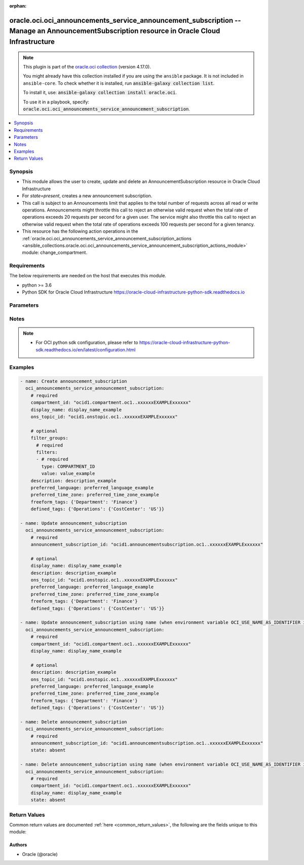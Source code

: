 .. Document meta

:orphan:

.. |antsibull-internal-nbsp| unicode:: 0xA0
    :trim:

.. role:: ansible-attribute-support-label
.. role:: ansible-attribute-support-property
.. role:: ansible-attribute-support-full
.. role:: ansible-attribute-support-partial
.. role:: ansible-attribute-support-none
.. role:: ansible-attribute-support-na

.. Anchors

.. _ansible_collections.oracle.oci.oci_announcements_service_announcement_subscription_module:

.. Anchors: short name for ansible.builtin

.. Anchors: aliases



.. Title

oracle.oci.oci_announcements_service_announcement_subscription -- Manage an AnnouncementSubscription resource in Oracle Cloud Infrastructure
++++++++++++++++++++++++++++++++++++++++++++++++++++++++++++++++++++++++++++++++++++++++++++++++++++++++++++++++++++++++++++++++++++++++++++

.. Collection note

.. note::
    This plugin is part of the `oracle.oci collection <https://galaxy.ansible.com/oracle/oci>`_ (version 4.17.0).

    You might already have this collection installed if you are using the ``ansible`` package.
    It is not included in ``ansible-core``.
    To check whether it is installed, run :code:`ansible-galaxy collection list`.

    To install it, use: :code:`ansible-galaxy collection install oracle.oci`.

    To use it in a playbook, specify: :code:`oracle.oci.oci_announcements_service_announcement_subscription`.

.. version_added

.. versionadded:: 2.9.0 of oracle.oci

.. contents::
   :local:
   :depth: 1

.. Deprecated


Synopsis
--------

.. Description

- This module allows the user to create, update and delete an AnnouncementSubscription resource in Oracle Cloud Infrastructure
- For *state=present*, creates a new announcement subscription.
- This call is subject to an Announcements limit that applies to the total number of requests across all read or write operations. Announcements might throttle this call to reject an otherwise valid request when the total rate of operations exceeds 20 requests per second for a given user. The service might also throttle this call to reject an otherwise valid request when the total rate of operations exceeds 100 requests per second for a given tenancy.
- This resource has the following action operations in the :ref:`oracle.oci.oci_announcements_service_announcement_subscription_actions <ansible_collections.oracle.oci.oci_announcements_service_announcement_subscription_actions_module>` module: change_compartment.


.. Aliases


.. Requirements

Requirements
------------
The below requirements are needed on the host that executes this module.

- python >= 3.6
- Python SDK for Oracle Cloud Infrastructure https://oracle-cloud-infrastructure-python-sdk.readthedocs.io


.. Options

Parameters
----------

.. raw:: html

    <table  border=0 cellpadding=0 class="documentation-table">
        <tr>
            <th colspan="3">Parameter</th>
            <th>Choices/<font color="blue">Defaults</font></th>
                        <th width="100%">Comments</th>
        </tr>
                    <tr>
                                                                <td colspan="3">
                    <div class="ansibleOptionAnchor" id="parameter-announcement_subscription_id"></div>
                    <b>announcement_subscription_id</b>
                    <a class="ansibleOptionLink" href="#parameter-announcement_subscription_id" title="Permalink to this option"></a>
                    <div style="font-size: small">
                        <span style="color: purple">string</span>
                                                                    </div>
                                                        </td>
                                <td>
                                                                                                                                                            </td>
                                                                <td>
                                            <div>The OCID of the announcement subscription.</div>
                                            <div>Required for update using <em>state=present</em> when environment variable <code>OCI_USE_NAME_AS_IDENTIFIER</code> is not set.</div>
                                            <div>Required for delete using <em>state=absent</em> when environment variable <code>OCI_USE_NAME_AS_IDENTIFIER</code> is not set.</div>
                                                                <div style="font-size: small; color: darkgreen"><br/>aliases: id</div>
                                    </td>
            </tr>
                                <tr>
                                                                <td colspan="3">
                    <div class="ansibleOptionAnchor" id="parameter-api_user"></div>
                    <b>api_user</b>
                    <a class="ansibleOptionLink" href="#parameter-api_user" title="Permalink to this option"></a>
                    <div style="font-size: small">
                        <span style="color: purple">string</span>
                                                                    </div>
                                                        </td>
                                <td>
                                                                                                                                                            </td>
                                                                <td>
                                            <div>The OCID of the user, on whose behalf, OCI APIs are invoked. If not set, then the value of the OCI_USER_ID environment variable, if any, is used. This option is required if the user is not specified through a configuration file (See <code>config_file_location</code>). To get the user&#x27;s OCID, please refer <a href='https://docs.us-phoenix-1.oraclecloud.com/Content/API/Concepts/apisigningkey.htm'>https://docs.us-phoenix-1.oraclecloud.com/Content/API/Concepts/apisigningkey.htm</a>.</div>
                                                        </td>
            </tr>
                                <tr>
                                                                <td colspan="3">
                    <div class="ansibleOptionAnchor" id="parameter-api_user_fingerprint"></div>
                    <b>api_user_fingerprint</b>
                    <a class="ansibleOptionLink" href="#parameter-api_user_fingerprint" title="Permalink to this option"></a>
                    <div style="font-size: small">
                        <span style="color: purple">string</span>
                                                                    </div>
                                                        </td>
                                <td>
                                                                                                                                                            </td>
                                                                <td>
                                            <div>Fingerprint for the key pair being used. If not set, then the value of the OCI_USER_FINGERPRINT environment variable, if any, is used. This option is required if the key fingerprint is not specified through a configuration file (See <code>config_file_location</code>). To get the key pair&#x27;s fingerprint value please refer <a href='https://docs.us-phoenix-1.oraclecloud.com/Content/API/Concepts/apisigningkey.htm'>https://docs.us-phoenix-1.oraclecloud.com/Content/API/Concepts/apisigningkey.htm</a>.</div>
                                                        </td>
            </tr>
                                <tr>
                                                                <td colspan="3">
                    <div class="ansibleOptionAnchor" id="parameter-api_user_key_file"></div>
                    <b>api_user_key_file</b>
                    <a class="ansibleOptionLink" href="#parameter-api_user_key_file" title="Permalink to this option"></a>
                    <div style="font-size: small">
                        <span style="color: purple">string</span>
                                                                    </div>
                                                        </td>
                                <td>
                                                                                                                                                            </td>
                                                                <td>
                                            <div>Full path and filename of the private key (in PEM format). If not set, then the value of the OCI_USER_KEY_FILE variable, if any, is used. This option is required if the private key is not specified through a configuration file (See <code>config_file_location</code>). If the key is encrypted with a pass-phrase, the <code>api_user_key_pass_phrase</code> option must also be provided.</div>
                                                        </td>
            </tr>
                                <tr>
                                                                <td colspan="3">
                    <div class="ansibleOptionAnchor" id="parameter-api_user_key_pass_phrase"></div>
                    <b>api_user_key_pass_phrase</b>
                    <a class="ansibleOptionLink" href="#parameter-api_user_key_pass_phrase" title="Permalink to this option"></a>
                    <div style="font-size: small">
                        <span style="color: purple">string</span>
                                                                    </div>
                                                        </td>
                                <td>
                                                                                                                                                            </td>
                                                                <td>
                                            <div>Passphrase used by the key referenced in <code>api_user_key_file</code>, if it is encrypted. If not set, then the value of the OCI_USER_KEY_PASS_PHRASE variable, if any, is used. This option is required if the key passphrase is not specified through a configuration file (See <code>config_file_location</code>).</div>
                                                        </td>
            </tr>
                                <tr>
                                                                <td colspan="3">
                    <div class="ansibleOptionAnchor" id="parameter-auth_purpose"></div>
                    <b>auth_purpose</b>
                    <a class="ansibleOptionLink" href="#parameter-auth_purpose" title="Permalink to this option"></a>
                    <div style="font-size: small">
                        <span style="color: purple">string</span>
                                                                    </div>
                                                        </td>
                                <td>
                                                                                                                            <ul style="margin: 0; padding: 0"><b>Choices:</b>
                                                                                                                                                                <li>service_principal</li>
                                                                                    </ul>
                                                                            </td>
                                                                <td>
                                            <div>The auth purpose which can be used in conjunction with &#x27;auth_type=instance_principal&#x27;. The default auth_purpose for instance_principal is None.</div>
                                                        </td>
            </tr>
                                <tr>
                                                                <td colspan="3">
                    <div class="ansibleOptionAnchor" id="parameter-auth_type"></div>
                    <b>auth_type</b>
                    <a class="ansibleOptionLink" href="#parameter-auth_type" title="Permalink to this option"></a>
                    <div style="font-size: small">
                        <span style="color: purple">string</span>
                                                                    </div>
                                                        </td>
                                <td>
                                                                                                                            <ul style="margin: 0; padding: 0"><b>Choices:</b>
                                                                                                                                                                <li><div style="color: blue"><b>api_key</b>&nbsp;&larr;</div></li>
                                                                                                                                                                                                <li>instance_principal</li>
                                                                                                                                                                                                <li>instance_obo_user</li>
                                                                                                                                                                                                <li>resource_principal</li>
                                                                                    </ul>
                                                                            </td>
                                                                <td>
                                            <div>The type of authentication to use for making API requests. By default <code>auth_type=&quot;api_key&quot;</code> based authentication is performed and the API key (see <em>api_user_key_file</em>) in your config file will be used. If this &#x27;auth_type&#x27; module option is not specified, the value of the OCI_ANSIBLE_AUTH_TYPE, if any, is used. Use <code>auth_type=&quot;instance_principal&quot;</code> to use instance principal based authentication when running ansible playbooks within an OCI compute instance.</div>
                                                        </td>
            </tr>
                                <tr>
                                                                <td colspan="3">
                    <div class="ansibleOptionAnchor" id="parameter-cert_bundle"></div>
                    <b>cert_bundle</b>
                    <a class="ansibleOptionLink" href="#parameter-cert_bundle" title="Permalink to this option"></a>
                    <div style="font-size: small">
                        <span style="color: purple">string</span>
                                                                    </div>
                                                        </td>
                                <td>
                                                                                                                                                            </td>
                                                                <td>
                                            <div>The full path to a CA certificate bundle to be used for SSL verification. This will override the default CA certificate bundle. If not set, then the value of the OCI_ANSIBLE_CERT_BUNDLE variable, if any, is used.</div>
                                                        </td>
            </tr>
                                <tr>
                                                                <td colspan="3">
                    <div class="ansibleOptionAnchor" id="parameter-compartment_id"></div>
                    <b>compartment_id</b>
                    <a class="ansibleOptionLink" href="#parameter-compartment_id" title="Permalink to this option"></a>
                    <div style="font-size: small">
                        <span style="color: purple">string</span>
                                                                    </div>
                                                        </td>
                                <td>
                                                                                                                                                            </td>
                                                                <td>
                                            <div>The <a href='https://docs.cloud.oracle.com/Content/General/Concepts/identifiers.htm'>OCID</a> of the compartment where you want to create the announcement subscription.</div>
                                            <div>Required for create using <em>state=present</em>.</div>
                                            <div>Required for update when environment variable <code>OCI_USE_NAME_AS_IDENTIFIER</code> is set.</div>
                                            <div>Required for delete when environment variable <code>OCI_USE_NAME_AS_IDENTIFIER</code> is set.</div>
                                                        </td>
            </tr>
                                <tr>
                                                                <td colspan="3">
                    <div class="ansibleOptionAnchor" id="parameter-config_file_location"></div>
                    <b>config_file_location</b>
                    <a class="ansibleOptionLink" href="#parameter-config_file_location" title="Permalink to this option"></a>
                    <div style="font-size: small">
                        <span style="color: purple">string</span>
                                                                    </div>
                                                        </td>
                                <td>
                                                                                                                                                            </td>
                                                                <td>
                                            <div>Path to configuration file. If not set then the value of the OCI_CONFIG_FILE environment variable, if any, is used. Otherwise, defaults to ~/.oci/config.</div>
                                                        </td>
            </tr>
                                <tr>
                                                                <td colspan="3">
                    <div class="ansibleOptionAnchor" id="parameter-config_profile_name"></div>
                    <b>config_profile_name</b>
                    <a class="ansibleOptionLink" href="#parameter-config_profile_name" title="Permalink to this option"></a>
                    <div style="font-size: small">
                        <span style="color: purple">string</span>
                                                                    </div>
                                                        </td>
                                <td>
                                                                                                                                                            </td>
                                                                <td>
                                            <div>The profile to load from the config file referenced by <code>config_file_location</code>. If not set, then the value of the OCI_CONFIG_PROFILE environment variable, if any, is used. Otherwise, defaults to the &quot;DEFAULT&quot; profile in <code>config_file_location</code>.</div>
                                                        </td>
            </tr>
                                <tr>
                                                                <td colspan="3">
                    <div class="ansibleOptionAnchor" id="parameter-defined_tags"></div>
                    <b>defined_tags</b>
                    <a class="ansibleOptionLink" href="#parameter-defined_tags" title="Permalink to this option"></a>
                    <div style="font-size: small">
                        <span style="color: purple">dictionary</span>
                                                                    </div>
                                                        </td>
                                <td>
                                                                                                                                                            </td>
                                                                <td>
                                            <div>Defined tags for this resource. Each key is predefined and scoped to a namespace. Example: `{&quot;foo-namespace&quot;: {&quot;bar-key&quot;: &quot;value&quot;}}`</div>
                                            <div>This parameter is updatable.</div>
                                                        </td>
            </tr>
                                <tr>
                                                                <td colspan="3">
                    <div class="ansibleOptionAnchor" id="parameter-description"></div>
                    <b>description</b>
                    <a class="ansibleOptionLink" href="#parameter-description" title="Permalink to this option"></a>
                    <div style="font-size: small">
                        <span style="color: purple">string</span>
                                                                    </div>
                                                        </td>
                                <td>
                                                                                                                                                            </td>
                                                                <td>
                                            <div>A description of the announcement subscription. Avoid entering confidential information.</div>
                                            <div>This parameter is updatable.</div>
                                                        </td>
            </tr>
                                <tr>
                                                                <td colspan="3">
                    <div class="ansibleOptionAnchor" id="parameter-display_name"></div>
                    <b>display_name</b>
                    <a class="ansibleOptionLink" href="#parameter-display_name" title="Permalink to this option"></a>
                    <div style="font-size: small">
                        <span style="color: purple">string</span>
                                                                    </div>
                                                        </td>
                                <td>
                                                                                                                                                            </td>
                                                                <td>
                                            <div>A user-friendly name for the announcement subscription. Does not have to be unique, and it&#x27;s changeable. Avoid entering confidential information.</div>
                                            <div>Required for create using <em>state=present</em>.</div>
                                            <div>Required for update, delete when environment variable <code>OCI_USE_NAME_AS_IDENTIFIER</code> is set.</div>
                                            <div>This parameter is updatable when <code>OCI_USE_NAME_AS_IDENTIFIER</code> is not set.</div>
                                                                <div style="font-size: small; color: darkgreen"><br/>aliases: name</div>
                                    </td>
            </tr>
                                <tr>
                                                                <td colspan="3">
                    <div class="ansibleOptionAnchor" id="parameter-filter_groups"></div>
                    <b>filter_groups</b>
                    <a class="ansibleOptionLink" href="#parameter-filter_groups" title="Permalink to this option"></a>
                    <div style="font-size: small">
                        <span style="color: purple">dictionary</span>
                                                                    </div>
                                                        </td>
                                <td>
                                                                                                                                                            </td>
                                                                <td>
                                            <div>A list of filter groups for the announcement subscription. A filter group combines one or more filters that the Announcements service applies to announcements for matching purposes.</div>
                                                        </td>
            </tr>
                                        <tr>
                                                    <td class="elbow-placeholder"></td>
                                                <td colspan="2">
                    <div class="ansibleOptionAnchor" id="parameter-filter_groups/filters"></div>
                    <b>filters</b>
                    <a class="ansibleOptionLink" href="#parameter-filter_groups/filters" title="Permalink to this option"></a>
                    <div style="font-size: small">
                        <span style="color: purple">list</span>
                         / <span style="color: purple">elements=dictionary</span>                         / <span style="color: red">required</span>                    </div>
                                                        </td>
                                <td>
                                                                                                                                                            </td>
                                                                <td>
                                            <div>A list of filters against which the Announcements service matches announcements. You cannot have more than one of any given filter type within a filter group.</div>
                                                        </td>
            </tr>
                                        <tr>
                                                    <td class="elbow-placeholder"></td>
                                    <td class="elbow-placeholder"></td>
                                                <td colspan="1">
                    <div class="ansibleOptionAnchor" id="parameter-filter_groups/filters/type"></div>
                    <b>type</b>
                    <a class="ansibleOptionLink" href="#parameter-filter_groups/filters/type" title="Permalink to this option"></a>
                    <div style="font-size: small">
                        <span style="color: purple">string</span>
                                                 / <span style="color: red">required</span>                    </div>
                                                        </td>
                                <td>
                                                                                                                            <ul style="margin: 0; padding: 0"><b>Choices:</b>
                                                                                                                                                                <li>COMPARTMENT_ID</li>
                                                                                                                                                                                                <li>PLATFORM_TYPE</li>
                                                                                                                                                                                                <li>REGION</li>
                                                                                                                                                                                                <li>SERVICE</li>
                                                                                                                                                                                                <li>RESOURCE_ID</li>
                                                                                                                                                                                                <li>ANNOUNCEMENT_TYPE</li>
                                                                                    </ul>
                                                                            </td>
                                                                <td>
                                            <div>The type of filter.</div>
                                                        </td>
            </tr>
                                <tr>
                                                    <td class="elbow-placeholder"></td>
                                    <td class="elbow-placeholder"></td>
                                                <td colspan="1">
                    <div class="ansibleOptionAnchor" id="parameter-filter_groups/filters/value"></div>
                    <b>value</b>
                    <a class="ansibleOptionLink" href="#parameter-filter_groups/filters/value" title="Permalink to this option"></a>
                    <div style="font-size: small">
                        <span style="color: purple">string</span>
                                                 / <span style="color: red">required</span>                    </div>
                                                        </td>
                                <td>
                                                                                                                                                            </td>
                                                                <td>
                                            <div>The value of the filter.</div>
                                                        </td>
            </tr>
                    
                    
                                <tr>
                                                                <td colspan="3">
                    <div class="ansibleOptionAnchor" id="parameter-force_create"></div>
                    <b>force_create</b>
                    <a class="ansibleOptionLink" href="#parameter-force_create" title="Permalink to this option"></a>
                    <div style="font-size: small">
                        <span style="color: purple">boolean</span>
                                                                    </div>
                                                        </td>
                                <td>
                                                                                                                                                                                                                    <ul style="margin: 0; padding: 0"><b>Choices:</b>
                                                                                                                                                                <li><div style="color: blue"><b>no</b>&nbsp;&larr;</div></li>
                                                                                                                                                                                                <li>yes</li>
                                                                                    </ul>
                                                                            </td>
                                                                <td>
                                            <div>Whether to attempt non-idempotent creation of a resource. By default, create resource is an idempotent operation, and doesn&#x27;t create the resource if it already exists. Setting this option to true, forcefully creates a copy of the resource, even if it already exists.This option is mutually exclusive with <em>key_by</em>.</div>
                                                        </td>
            </tr>
                                <tr>
                                                                <td colspan="3">
                    <div class="ansibleOptionAnchor" id="parameter-freeform_tags"></div>
                    <b>freeform_tags</b>
                    <a class="ansibleOptionLink" href="#parameter-freeform_tags" title="Permalink to this option"></a>
                    <div style="font-size: small">
                        <span style="color: purple">dictionary</span>
                                                                    </div>
                                                        </td>
                                <td>
                                                                                                                                                            </td>
                                                                <td>
                                            <div>Simple key-value pair that is applied without any predefined name, type or scope. Exists for cross-compatibility only. Example: `{&quot;bar-key&quot;: &quot;value&quot;}`</div>
                                            <div>This parameter is updatable.</div>
                                                        </td>
            </tr>
                                <tr>
                                                                <td colspan="3">
                    <div class="ansibleOptionAnchor" id="parameter-key_by"></div>
                    <b>key_by</b>
                    <a class="ansibleOptionLink" href="#parameter-key_by" title="Permalink to this option"></a>
                    <div style="font-size: small">
                        <span style="color: purple">list</span>
                         / <span style="color: purple">elements=string</span>                                            </div>
                                                        </td>
                                <td>
                                                                                                                                                            </td>
                                                                <td>
                                            <div>The list of attributes of this resource which should be used to uniquely identify an instance of the resource. By default, all the attributes of a resource are used to uniquely identify a resource.</div>
                                                        </td>
            </tr>
                                <tr>
                                                                <td colspan="3">
                    <div class="ansibleOptionAnchor" id="parameter-ons_topic_id"></div>
                    <b>ons_topic_id</b>
                    <a class="ansibleOptionLink" href="#parameter-ons_topic_id" title="Permalink to this option"></a>
                    <div style="font-size: small">
                        <span style="color: purple">string</span>
                                                                    </div>
                                                        </td>
                                <td>
                                                                                                                                                            </td>
                                                                <td>
                                            <div>The OCID of the Notifications service topic that is the target for publishing announcements that match the configured announcement subscription. The caller of the operation needs the ONS_TOPIC_PUBLISH permission for the targeted Notifications service topic. For more information about Notifications permissions, see <a href='https://docs.cloud.oracle.com/Content/Identity/policyreference/notificationpolicyreference.htm'>Details for Notifications</a>.</div>
                                            <div>Required for create using <em>state=present</em>.</div>
                                            <div>This parameter is updatable.</div>
                                                        </td>
            </tr>
                                <tr>
                                                                <td colspan="3">
                    <div class="ansibleOptionAnchor" id="parameter-preferred_language"></div>
                    <b>preferred_language</b>
                    <a class="ansibleOptionLink" href="#parameter-preferred_language" title="Permalink to this option"></a>
                    <div style="font-size: small">
                        <span style="color: purple">string</span>
                                                                    </div>
                                                        </td>
                                <td>
                                                                                                                                                            </td>
                                                                <td>
                                            <div>(For announcement subscriptions with Oracle Fusion Applications configured as the service only) The language in which the user prefers to receive emailed announcements. Specify the preference with a value that uses the language tag format (x-obmcs-human-language). For example fr-FR.</div>
                                            <div>This parameter is updatable.</div>
                                                        </td>
            </tr>
                                <tr>
                                                                <td colspan="3">
                    <div class="ansibleOptionAnchor" id="parameter-preferred_time_zone"></div>
                    <b>preferred_time_zone</b>
                    <a class="ansibleOptionLink" href="#parameter-preferred_time_zone" title="Permalink to this option"></a>
                    <div style="font-size: small">
                        <span style="color: purple">string</span>
                                                                    </div>
                                                        </td>
                                <td>
                                                                                                                                                            </td>
                                                                <td>
                                            <div>The time zone that the user prefers for announcement time stamps. Specify the preference with a value that uses the IANA Time Zone Database format (x-obmcs-time-zone). For example America/Los_Angeles.</div>
                                            <div>This parameter is updatable.</div>
                                                        </td>
            </tr>
                                <tr>
                                                                <td colspan="3">
                    <div class="ansibleOptionAnchor" id="parameter-region"></div>
                    <b>region</b>
                    <a class="ansibleOptionLink" href="#parameter-region" title="Permalink to this option"></a>
                    <div style="font-size: small">
                        <span style="color: purple">string</span>
                                                                    </div>
                                                        </td>
                                <td>
                                                                                                                                                            </td>
                                                                <td>
                                            <div>The Oracle Cloud Infrastructure region to use for all OCI API requests. If not set, then the value of the OCI_REGION variable, if any, is used. This option is required if the region is not specified through a configuration file (See <code>config_file_location</code>). Please refer to <a href='https://docs.us-phoenix-1.oraclecloud.com/Content/General/Concepts/regions.htm'>https://docs.us-phoenix-1.oraclecloud.com/Content/General/Concepts/regions.htm</a> for more information on OCI regions.</div>
                                                        </td>
            </tr>
                                <tr>
                                                                <td colspan="3">
                    <div class="ansibleOptionAnchor" id="parameter-state"></div>
                    <b>state</b>
                    <a class="ansibleOptionLink" href="#parameter-state" title="Permalink to this option"></a>
                    <div style="font-size: small">
                        <span style="color: purple">string</span>
                                                                    </div>
                                                        </td>
                                <td>
                                                                                                                            <ul style="margin: 0; padding: 0"><b>Choices:</b>
                                                                                                                                                                <li><div style="color: blue"><b>present</b>&nbsp;&larr;</div></li>
                                                                                                                                                                                                <li>absent</li>
                                                                                    </ul>
                                                                            </td>
                                                                <td>
                                            <div>The state of the AnnouncementSubscription.</div>
                                            <div>Use <em>state=present</em> to create or update an AnnouncementSubscription.</div>
                                            <div>Use <em>state=absent</em> to delete an AnnouncementSubscription.</div>
                                                        </td>
            </tr>
                                <tr>
                                                                <td colspan="3">
                    <div class="ansibleOptionAnchor" id="parameter-tenancy"></div>
                    <b>tenancy</b>
                    <a class="ansibleOptionLink" href="#parameter-tenancy" title="Permalink to this option"></a>
                    <div style="font-size: small">
                        <span style="color: purple">string</span>
                                                                    </div>
                                                        </td>
                                <td>
                                                                                                                                                            </td>
                                                                <td>
                                            <div>OCID of your tenancy. If not set, then the value of the OCI_TENANCY variable, if any, is used. This option is required if the tenancy OCID is not specified through a configuration file (See <code>config_file_location</code>). To get the tenancy OCID, please refer <a href='https://docs.us-phoenix-1.oraclecloud.com/Content/API/Concepts/apisigningkey.htm'>https://docs.us-phoenix-1.oraclecloud.com/Content/API/Concepts/apisigningkey.htm</a></div>
                                                        </td>
            </tr>
                                <tr>
                                                                <td colspan="3">
                    <div class="ansibleOptionAnchor" id="parameter-wait"></div>
                    <b>wait</b>
                    <a class="ansibleOptionLink" href="#parameter-wait" title="Permalink to this option"></a>
                    <div style="font-size: small">
                        <span style="color: purple">boolean</span>
                                                                    </div>
                                                        </td>
                                <td>
                                                                                                                                                                                                                    <ul style="margin: 0; padding: 0"><b>Choices:</b>
                                                                                                                                                                <li>no</li>
                                                                                                                                                                                                <li><div style="color: blue"><b>yes</b>&nbsp;&larr;</div></li>
                                                                                    </ul>
                                                                            </td>
                                                                <td>
                                            <div>Whether to wait for create or delete operation to complete.</div>
                                                        </td>
            </tr>
                                <tr>
                                                                <td colspan="3">
                    <div class="ansibleOptionAnchor" id="parameter-wait_timeout"></div>
                    <b>wait_timeout</b>
                    <a class="ansibleOptionLink" href="#parameter-wait_timeout" title="Permalink to this option"></a>
                    <div style="font-size: small">
                        <span style="color: purple">integer</span>
                                                                    </div>
                                                        </td>
                                <td>
                                                                                                                                                            </td>
                                                                <td>
                                            <div>Time, in seconds, to wait when <em>wait=yes</em>. Defaults to 1200 for most of the services but some services might have a longer wait timeout.</div>
                                                        </td>
            </tr>
                        </table>
    <br/>

.. Attributes


.. Notes

Notes
-----

.. note::
   - For OCI python sdk configuration, please refer to https://oracle-cloud-infrastructure-python-sdk.readthedocs.io/en/latest/configuration.html

.. Seealso


.. Examples

Examples
--------

.. code-block:: yaml+jinja

    
    - name: Create announcement_subscription
      oci_announcements_service_announcement_subscription:
        # required
        compartment_id: "ocid1.compartment.oc1..xxxxxxEXAMPLExxxxxx"
        display_name: display_name_example
        ons_topic_id: "ocid1.onstopic.oc1..xxxxxxEXAMPLExxxxxx"

        # optional
        filter_groups:
          # required
          filters:
          - # required
            type: COMPARTMENT_ID
            value: value_example
        description: description_example
        preferred_language: preferred_language_example
        preferred_time_zone: preferred_time_zone_example
        freeform_tags: {'Department': 'Finance'}
        defined_tags: {'Operations': {'CostCenter': 'US'}}

    - name: Update announcement_subscription
      oci_announcements_service_announcement_subscription:
        # required
        announcement_subscription_id: "ocid1.announcementsubscription.oc1..xxxxxxEXAMPLExxxxxx"

        # optional
        display_name: display_name_example
        description: description_example
        ons_topic_id: "ocid1.onstopic.oc1..xxxxxxEXAMPLExxxxxx"
        preferred_language: preferred_language_example
        preferred_time_zone: preferred_time_zone_example
        freeform_tags: {'Department': 'Finance'}
        defined_tags: {'Operations': {'CostCenter': 'US'}}

    - name: Update announcement_subscription using name (when environment variable OCI_USE_NAME_AS_IDENTIFIER is set)
      oci_announcements_service_announcement_subscription:
        # required
        compartment_id: "ocid1.compartment.oc1..xxxxxxEXAMPLExxxxxx"
        display_name: display_name_example

        # optional
        description: description_example
        ons_topic_id: "ocid1.onstopic.oc1..xxxxxxEXAMPLExxxxxx"
        preferred_language: preferred_language_example
        preferred_time_zone: preferred_time_zone_example
        freeform_tags: {'Department': 'Finance'}
        defined_tags: {'Operations': {'CostCenter': 'US'}}

    - name: Delete announcement_subscription
      oci_announcements_service_announcement_subscription:
        # required
        announcement_subscription_id: "ocid1.announcementsubscription.oc1..xxxxxxEXAMPLExxxxxx"
        state: absent

    - name: Delete announcement_subscription using name (when environment variable OCI_USE_NAME_AS_IDENTIFIER is set)
      oci_announcements_service_announcement_subscription:
        # required
        compartment_id: "ocid1.compartment.oc1..xxxxxxEXAMPLExxxxxx"
        display_name: display_name_example
        state: absent





.. Facts


.. Return values

Return Values
-------------
Common return values are documented :ref:`here <common_return_values>`, the following are the fields unique to this module:

.. raw:: html

    <table border=0 cellpadding=0 class="documentation-table">
        <tr>
            <th colspan="4">Key</th>
            <th>Returned</th>
            <th width="100%">Description</th>
        </tr>
                    <tr>
                                <td colspan="4">
                    <div class="ansibleOptionAnchor" id="return-announcement_subscription"></div>
                    <b>announcement_subscription</b>
                    <a class="ansibleOptionLink" href="#return-announcement_subscription" title="Permalink to this return value"></a>
                    <div style="font-size: small">
                      <span style="color: purple">complex</span>
                                          </div>
                                    </td>
                <td>on success</td>
                <td>
                                            <div>Details of the AnnouncementSubscription resource acted upon by the current operation</div>
                                        <br/>
                                                                <div style="font-size: smaller"><b>Sample:</b></div>
                                                <div style="font-size: smaller; color: blue; word-wrap: break-word; word-break: break-all;">{&#x27;compartment_id&#x27;: &#x27;ocid1.compartment.oc1..xxxxxxEXAMPLExxxxxx&#x27;, &#x27;defined_tags&#x27;: {&#x27;Operations&#x27;: {&#x27;CostCenter&#x27;: &#x27;US&#x27;}}, &#x27;description&#x27;: &#x27;description_example&#x27;, &#x27;display_name&#x27;: &#x27;display_name_example&#x27;, &#x27;filter_groups&#x27;: {&#x27;filters&#x27;: [{&#x27;type&#x27;: &#x27;COMPARTMENT_ID&#x27;, &#x27;value&#x27;: &#x27;value_example&#x27;}], &#x27;name&#x27;: &#x27;name_example&#x27;}, &#x27;freeform_tags&#x27;: {&#x27;Department&#x27;: &#x27;Finance&#x27;}, &#x27;id&#x27;: &#x27;ocid1.resource.oc1..xxxxxxEXAMPLExxxxxx&#x27;, &#x27;lifecycle_details&#x27;: &#x27;lifecycle_details_example&#x27;, &#x27;lifecycle_state&#x27;: &#x27;ACTIVE&#x27;, &#x27;ons_topic_id&#x27;: &#x27;ocid1.onstopic.oc1..xxxxxxEXAMPLExxxxxx&#x27;, &#x27;preferred_language&#x27;: &#x27;preferred_language_example&#x27;, &#x27;preferred_time_zone&#x27;: &#x27;preferred_time_zone_example&#x27;, &#x27;system_tags&#x27;: {}, &#x27;time_created&#x27;: &#x27;2013-10-20T19:20:30+01:00&#x27;, &#x27;time_updated&#x27;: &#x27;2013-10-20T19:20:30+01:00&#x27;}</div>
                                    </td>
            </tr>
                                        <tr>
                                    <td class="elbow-placeholder">&nbsp;</td>
                                <td colspan="3">
                    <div class="ansibleOptionAnchor" id="return-announcement_subscription/compartment_id"></div>
                    <b>compartment_id</b>
                    <a class="ansibleOptionLink" href="#return-announcement_subscription/compartment_id" title="Permalink to this return value"></a>
                    <div style="font-size: small">
                      <span style="color: purple">string</span>
                                          </div>
                                    </td>
                <td>on success</td>
                <td>
                                            <div>The OCID of the compartment that contains the announcement subscription.</div>
                                        <br/>
                                                                <div style="font-size: smaller"><b>Sample:</b></div>
                                                <div style="font-size: smaller; color: blue; word-wrap: break-word; word-break: break-all;">ocid1.compartment.oc1..xxxxxxEXAMPLExxxxxx</div>
                                    </td>
            </tr>
                                <tr>
                                    <td class="elbow-placeholder">&nbsp;</td>
                                <td colspan="3">
                    <div class="ansibleOptionAnchor" id="return-announcement_subscription/defined_tags"></div>
                    <b>defined_tags</b>
                    <a class="ansibleOptionLink" href="#return-announcement_subscription/defined_tags" title="Permalink to this return value"></a>
                    <div style="font-size: small">
                      <span style="color: purple">dictionary</span>
                                          </div>
                                    </td>
                <td>on success</td>
                <td>
                                            <div>Defined tags for this resource. Each key is predefined and scoped to a namespace. Example: `{&quot;foo-namespace&quot;: {&quot;bar-key&quot;: &quot;value&quot;}}`</div>
                                        <br/>
                                                                <div style="font-size: smaller"><b>Sample:</b></div>
                                                <div style="font-size: smaller; color: blue; word-wrap: break-word; word-break: break-all;">{&#x27;Operations&#x27;: {&#x27;CostCenter&#x27;: &#x27;US&#x27;}}</div>
                                    </td>
            </tr>
                                <tr>
                                    <td class="elbow-placeholder">&nbsp;</td>
                                <td colspan="3">
                    <div class="ansibleOptionAnchor" id="return-announcement_subscription/description"></div>
                    <b>description</b>
                    <a class="ansibleOptionLink" href="#return-announcement_subscription/description" title="Permalink to this return value"></a>
                    <div style="font-size: small">
                      <span style="color: purple">string</span>
                                          </div>
                                    </td>
                <td>on success</td>
                <td>
                                            <div>A description of the announcement subscription. Avoid entering confidential information.</div>
                                        <br/>
                                                                <div style="font-size: smaller"><b>Sample:</b></div>
                                                <div style="font-size: smaller; color: blue; word-wrap: break-word; word-break: break-all;">description_example</div>
                                    </td>
            </tr>
                                <tr>
                                    <td class="elbow-placeholder">&nbsp;</td>
                                <td colspan="3">
                    <div class="ansibleOptionAnchor" id="return-announcement_subscription/display_name"></div>
                    <b>display_name</b>
                    <a class="ansibleOptionLink" href="#return-announcement_subscription/display_name" title="Permalink to this return value"></a>
                    <div style="font-size: small">
                      <span style="color: purple">string</span>
                                          </div>
                                    </td>
                <td>on success</td>
                <td>
                                            <div>A user-friendly name for the announcement subscription. Does not have to be unique, and it&#x27;s changeable. Avoid entering confidential information.</div>
                                        <br/>
                                                                <div style="font-size: smaller"><b>Sample:</b></div>
                                                <div style="font-size: smaller; color: blue; word-wrap: break-word; word-break: break-all;">display_name_example</div>
                                    </td>
            </tr>
                                <tr>
                                    <td class="elbow-placeholder">&nbsp;</td>
                                <td colspan="3">
                    <div class="ansibleOptionAnchor" id="return-announcement_subscription/filter_groups"></div>
                    <b>filter_groups</b>
                    <a class="ansibleOptionLink" href="#return-announcement_subscription/filter_groups" title="Permalink to this return value"></a>
                    <div style="font-size: small">
                      <span style="color: purple">complex</span>
                                          </div>
                                    </td>
                <td>on success</td>
                <td>
                                            <div>A list of filter groups for the announcement subscription. A filter group is a combination of multiple filters applied to announcements for matching purposes.</div>
                                        <br/>
                                                        </td>
            </tr>
                                        <tr>
                                    <td class="elbow-placeholder">&nbsp;</td>
                                    <td class="elbow-placeholder">&nbsp;</td>
                                <td colspan="2">
                    <div class="ansibleOptionAnchor" id="return-announcement_subscription/filter_groups/filters"></div>
                    <b>filters</b>
                    <a class="ansibleOptionLink" href="#return-announcement_subscription/filter_groups/filters" title="Permalink to this return value"></a>
                    <div style="font-size: small">
                      <span style="color: purple">complex</span>
                                          </div>
                                    </td>
                <td>on success</td>
                <td>
                                            <div>A list of filters against which the Announcements service matches announcements. You cannot have more than one of any given filter type within a filter group. You also cannot combine the RESOURCE_ID filter with any other type of filter within a given filter group.</div>
                                        <br/>
                                                        </td>
            </tr>
                                        <tr>
                                    <td class="elbow-placeholder">&nbsp;</td>
                                    <td class="elbow-placeholder">&nbsp;</td>
                                    <td class="elbow-placeholder">&nbsp;</td>
                                <td colspan="1">
                    <div class="ansibleOptionAnchor" id="return-announcement_subscription/filter_groups/filters/type"></div>
                    <b>type</b>
                    <a class="ansibleOptionLink" href="#return-announcement_subscription/filter_groups/filters/type" title="Permalink to this return value"></a>
                    <div style="font-size: small">
                      <span style="color: purple">string</span>
                                          </div>
                                    </td>
                <td>on success</td>
                <td>
                                            <div>The type of filter.</div>
                                        <br/>
                                                                <div style="font-size: smaller"><b>Sample:</b></div>
                                                <div style="font-size: smaller; color: blue; word-wrap: break-word; word-break: break-all;">COMPARTMENT_ID</div>
                                    </td>
            </tr>
                                <tr>
                                    <td class="elbow-placeholder">&nbsp;</td>
                                    <td class="elbow-placeholder">&nbsp;</td>
                                    <td class="elbow-placeholder">&nbsp;</td>
                                <td colspan="1">
                    <div class="ansibleOptionAnchor" id="return-announcement_subscription/filter_groups/filters/value"></div>
                    <b>value</b>
                    <a class="ansibleOptionLink" href="#return-announcement_subscription/filter_groups/filters/value" title="Permalink to this return value"></a>
                    <div style="font-size: small">
                      <span style="color: purple">string</span>
                                          </div>
                                    </td>
                <td>on success</td>
                <td>
                                            <div>The value of the filter.</div>
                                        <br/>
                                                                <div style="font-size: smaller"><b>Sample:</b></div>
                                                <div style="font-size: smaller; color: blue; word-wrap: break-word; word-break: break-all;">value_example</div>
                                    </td>
            </tr>
                    
                                <tr>
                                    <td class="elbow-placeholder">&nbsp;</td>
                                    <td class="elbow-placeholder">&nbsp;</td>
                                <td colspan="2">
                    <div class="ansibleOptionAnchor" id="return-announcement_subscription/filter_groups/name"></div>
                    <b>name</b>
                    <a class="ansibleOptionLink" href="#return-announcement_subscription/filter_groups/name" title="Permalink to this return value"></a>
                    <div style="font-size: small">
                      <span style="color: purple">string</span>
                                          </div>
                                    </td>
                <td>on success</td>
                <td>
                                            <div>The name of the group. The name must be unique and it cannot be changed. Avoid entering confidential information.</div>
                                        <br/>
                                                                <div style="font-size: smaller"><b>Sample:</b></div>
                                                <div style="font-size: smaller; color: blue; word-wrap: break-word; word-break: break-all;">name_example</div>
                                    </td>
            </tr>
                    
                                <tr>
                                    <td class="elbow-placeholder">&nbsp;</td>
                                <td colspan="3">
                    <div class="ansibleOptionAnchor" id="return-announcement_subscription/freeform_tags"></div>
                    <b>freeform_tags</b>
                    <a class="ansibleOptionLink" href="#return-announcement_subscription/freeform_tags" title="Permalink to this return value"></a>
                    <div style="font-size: small">
                      <span style="color: purple">dictionary</span>
                                          </div>
                                    </td>
                <td>on success</td>
                <td>
                                            <div>Simple key-value pair that is applied without any predefined name, type or scope. Exists for cross-compatibility only. Example: `{&quot;bar-key&quot;: &quot;value&quot;}`</div>
                                        <br/>
                                                                <div style="font-size: smaller"><b>Sample:</b></div>
                                                <div style="font-size: smaller; color: blue; word-wrap: break-word; word-break: break-all;">{&#x27;Department&#x27;: &#x27;Finance&#x27;}</div>
                                    </td>
            </tr>
                                <tr>
                                    <td class="elbow-placeholder">&nbsp;</td>
                                <td colspan="3">
                    <div class="ansibleOptionAnchor" id="return-announcement_subscription/id"></div>
                    <b>id</b>
                    <a class="ansibleOptionLink" href="#return-announcement_subscription/id" title="Permalink to this return value"></a>
                    <div style="font-size: small">
                      <span style="color: purple">string</span>
                                          </div>
                                    </td>
                <td>on success</td>
                <td>
                                            <div>The <a href='https://docs.cloud.oracle.com/Content/General/Concepts/identifiers.htm'>OCID</a> of the announcement subscription.</div>
                                        <br/>
                                                                <div style="font-size: smaller"><b>Sample:</b></div>
                                                <div style="font-size: smaller; color: blue; word-wrap: break-word; word-break: break-all;">ocid1.resource.oc1..xxxxxxEXAMPLExxxxxx</div>
                                    </td>
            </tr>
                                <tr>
                                    <td class="elbow-placeholder">&nbsp;</td>
                                <td colspan="3">
                    <div class="ansibleOptionAnchor" id="return-announcement_subscription/lifecycle_details"></div>
                    <b>lifecycle_details</b>
                    <a class="ansibleOptionLink" href="#return-announcement_subscription/lifecycle_details" title="Permalink to this return value"></a>
                    <div style="font-size: small">
                      <span style="color: purple">string</span>
                                          </div>
                                    </td>
                <td>on success</td>
                <td>
                                            <div>A message describing the current lifecycle state in more detail. For example, details might provide required or recommended actions for a resource in a Failed state.</div>
                                        <br/>
                                                                <div style="font-size: smaller"><b>Sample:</b></div>
                                                <div style="font-size: smaller; color: blue; word-wrap: break-word; word-break: break-all;">lifecycle_details_example</div>
                                    </td>
            </tr>
                                <tr>
                                    <td class="elbow-placeholder">&nbsp;</td>
                                <td colspan="3">
                    <div class="ansibleOptionAnchor" id="return-announcement_subscription/lifecycle_state"></div>
                    <b>lifecycle_state</b>
                    <a class="ansibleOptionLink" href="#return-announcement_subscription/lifecycle_state" title="Permalink to this return value"></a>
                    <div style="font-size: small">
                      <span style="color: purple">string</span>
                                          </div>
                                    </td>
                <td>on success</td>
                <td>
                                            <div>The current lifecycle state of the announcement subscription.</div>
                                        <br/>
                                                                <div style="font-size: smaller"><b>Sample:</b></div>
                                                <div style="font-size: smaller; color: blue; word-wrap: break-word; word-break: break-all;">ACTIVE</div>
                                    </td>
            </tr>
                                <tr>
                                    <td class="elbow-placeholder">&nbsp;</td>
                                <td colspan="3">
                    <div class="ansibleOptionAnchor" id="return-announcement_subscription/ons_topic_id"></div>
                    <b>ons_topic_id</b>
                    <a class="ansibleOptionLink" href="#return-announcement_subscription/ons_topic_id" title="Permalink to this return value"></a>
                    <div style="font-size: small">
                      <span style="color: purple">string</span>
                                          </div>
                                    </td>
                <td>on success</td>
                <td>
                                            <div>The OCID of the Notifications service topic that is the target for publishing announcements that match the configured announcement subscription.</div>
                                        <br/>
                                                                <div style="font-size: smaller"><b>Sample:</b></div>
                                                <div style="font-size: smaller; color: blue; word-wrap: break-word; word-break: break-all;">ocid1.onstopic.oc1..xxxxxxEXAMPLExxxxxx</div>
                                    </td>
            </tr>
                                <tr>
                                    <td class="elbow-placeholder">&nbsp;</td>
                                <td colspan="3">
                    <div class="ansibleOptionAnchor" id="return-announcement_subscription/preferred_language"></div>
                    <b>preferred_language</b>
                    <a class="ansibleOptionLink" href="#return-announcement_subscription/preferred_language" title="Permalink to this return value"></a>
                    <div style="font-size: small">
                      <span style="color: purple">string</span>
                                          </div>
                                    </td>
                <td>on success</td>
                <td>
                                            <div>(For announcement subscriptions with Oracle Fusion Applications configured as the service only) The language in which the user prefers to receive emailed announcements. Specify the preference with a value that uses the language tag format (x-obmcs-human-language). For example fr- FR.</div>
                                        <br/>
                                                                <div style="font-size: smaller"><b>Sample:</b></div>
                                                <div style="font-size: smaller; color: blue; word-wrap: break-word; word-break: break-all;">preferred_language_example</div>
                                    </td>
            </tr>
                                <tr>
                                    <td class="elbow-placeholder">&nbsp;</td>
                                <td colspan="3">
                    <div class="ansibleOptionAnchor" id="return-announcement_subscription/preferred_time_zone"></div>
                    <b>preferred_time_zone</b>
                    <a class="ansibleOptionLink" href="#return-announcement_subscription/preferred_time_zone" title="Permalink to this return value"></a>
                    <div style="font-size: small">
                      <span style="color: purple">string</span>
                                          </div>
                                    </td>
                <td>on success</td>
                <td>
                                            <div>The time zone that the user prefers for announcement time stamps. Specify the preference with a value that uses the IANA Time Zone Database format (x-obmcs-time-zone). For example America/Los_Angeles.</div>
                                        <br/>
                                                                <div style="font-size: smaller"><b>Sample:</b></div>
                                                <div style="font-size: smaller; color: blue; word-wrap: break-word; word-break: break-all;">preferred_time_zone_example</div>
                                    </td>
            </tr>
                                <tr>
                                    <td class="elbow-placeholder">&nbsp;</td>
                                <td colspan="3">
                    <div class="ansibleOptionAnchor" id="return-announcement_subscription/system_tags"></div>
                    <b>system_tags</b>
                    <a class="ansibleOptionLink" href="#return-announcement_subscription/system_tags" title="Permalink to this return value"></a>
                    <div style="font-size: small">
                      <span style="color: purple">dictionary</span>
                                          </div>
                                    </td>
                <td>on success</td>
                <td>
                                            <div>Usage of system tag keys. These predefined keys are scoped to namespaces. Example: `{&quot;orcl-cloud&quot;: {&quot;free-tier-retained&quot;: &quot;true&quot;}}`</div>
                                        <br/>
                                                        </td>
            </tr>
                                <tr>
                                    <td class="elbow-placeholder">&nbsp;</td>
                                <td colspan="3">
                    <div class="ansibleOptionAnchor" id="return-announcement_subscription/time_created"></div>
                    <b>time_created</b>
                    <a class="ansibleOptionLink" href="#return-announcement_subscription/time_created" title="Permalink to this return value"></a>
                    <div style="font-size: small">
                      <span style="color: purple">string</span>
                                          </div>
                                    </td>
                <td>on success</td>
                <td>
                                            <div>The date and time that the announcement subscription was created, expressed in <a href='https://tools.ietf.org/html/rfc3339'>RFC 3339</a> timestamp format.</div>
                                        <br/>
                                                                <div style="font-size: smaller"><b>Sample:</b></div>
                                                <div style="font-size: smaller; color: blue; word-wrap: break-word; word-break: break-all;">2013-10-20T19:20:30+01:00</div>
                                    </td>
            </tr>
                                <tr>
                                    <td class="elbow-placeholder">&nbsp;</td>
                                <td colspan="3">
                    <div class="ansibleOptionAnchor" id="return-announcement_subscription/time_updated"></div>
                    <b>time_updated</b>
                    <a class="ansibleOptionLink" href="#return-announcement_subscription/time_updated" title="Permalink to this return value"></a>
                    <div style="font-size: small">
                      <span style="color: purple">string</span>
                                          </div>
                                    </td>
                <td>on success</td>
                <td>
                                            <div>The date and time that the announcement subscription was updated, expressed in <a href='https://tools.ietf.org/html/rfc3339'>RFC 3339</a> timestamp format.</div>
                                        <br/>
                                                                <div style="font-size: smaller"><b>Sample:</b></div>
                                                <div style="font-size: smaller; color: blue; word-wrap: break-word; word-break: break-all;">2013-10-20T19:20:30+01:00</div>
                                    </td>
            </tr>
                    
                        </table>
    <br/><br/>

..  Status (Presently only deprecated)


.. Authors

Authors
~~~~~~~

- Oracle (@oracle)



.. Parsing errors

